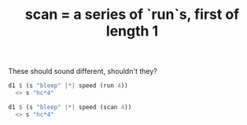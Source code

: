 :PROPERTIES:
:ID:       420068e3-f8a8-4d10-9e1b-9cc7b22b0056
:END:
#+title: scan = a series of `run`s, first of length 1
These should sound different, shouldn't they?
#+BEGIN_SRC haskell
  d1 $ (s "bleep" |*| speed (run 4))
    <> s "hc*4"

  d1 $ (s "bleep" |*| speed (scan 4))
    <> s "hc*4"
#+END_SRC
